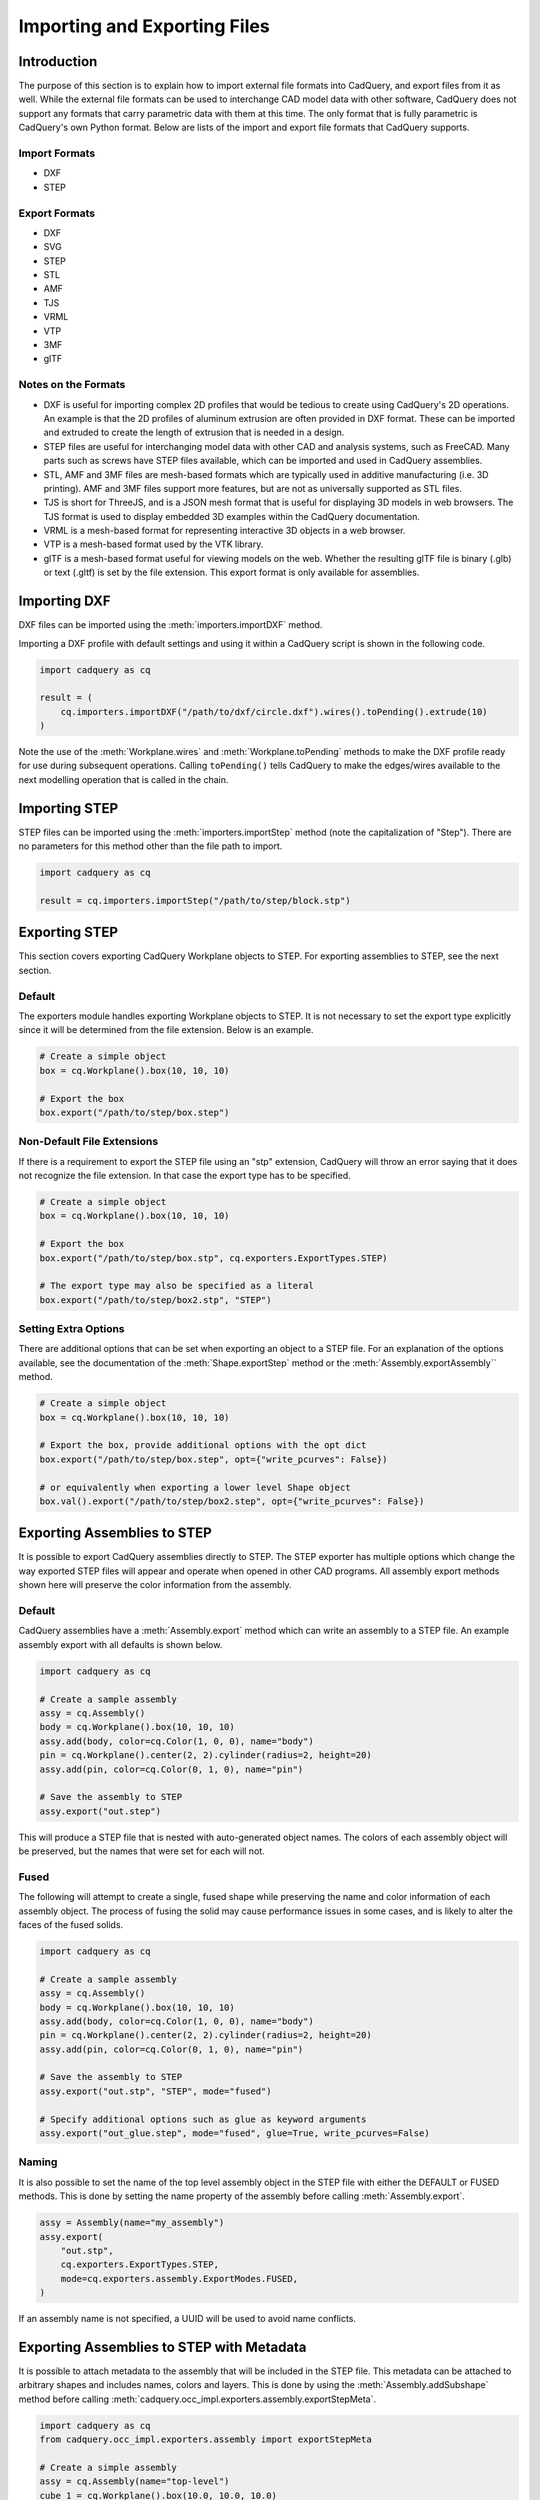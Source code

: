 .. _importexport:
.. py:currentmodule:: cadquery

******************************
Importing and Exporting Files
******************************

Introduction
#############

The purpose of this section is to explain how to import external file formats into CadQuery, and export files from
it as well. While the external file formats can be used to interchange CAD model data with other software, CadQuery
does not support any formats that carry parametric data with them at this time. The only format that is fully
parametric is CadQuery's own Python format. Below are lists of the import and export file formats that CadQuery
supports.

Import Formats
---------------

* DXF
* STEP

Export Formats
---------------

* DXF
* SVG
* STEP
* STL
* AMF
* TJS
* VRML
* VTP
* 3MF
* glTF

Notes on the Formats
---------------------

* DXF is useful for importing complex 2D profiles that would be tedious to create using CadQuery's 2D operations. An example is that the 2D profiles of aluminum extrusion are often provided in DXF format. These can be imported and extruded to create the length of extrusion that is needed in a design.
* STEP files are useful for interchanging model data with other CAD and analysis systems, such as FreeCAD. Many parts such as screws have STEP files available, which can be imported and used in CadQuery assemblies.
* STL, AMF and 3MF files are mesh-based formats which are typically used in additive manufacturing (i.e. 3D printing). AMF and 3MF files support more features, but are not as universally supported as STL files.
* TJS is short for ThreeJS, and is a JSON mesh format that is useful for displaying 3D models in web browsers. The TJS format is used to display embedded 3D examples within the CadQuery documentation.
* VRML is a mesh-based format for representing interactive 3D objects in a web browser.
* VTP is a mesh-based format used by the VTK library.
* glTF is a mesh-based format useful for viewing models on the web. Whether the resulting glTF file is binary (.glb) or text (.gltf) is set by the file extension. This export format is only available for assemblies.

Importing DXF
##############

DXF files can be imported using the :meth:`importers.importDXF` method.

.. automethod::
    importers.importDXF

Importing a DXF profile with default settings and using it within a CadQuery script is shown in the following code.

.. code-block:: python

   import cadquery as cq

   result = (
       cq.importers.importDXF("/path/to/dxf/circle.dxf").wires().toPending().extrude(10)
   )

Note the use of the :meth:`Workplane.wires` and :meth:`Workplane.toPending` methods to make the DXF profile
ready for use during subsequent operations. Calling ``toPending()`` tells CadQuery to make the edges/wires available
to the next modelling operation that is called in the chain.

Importing STEP
###############

STEP files can be imported using the :meth:`importers.importStep` method (note the capitalization of "Step").
There are no parameters for this method other than the file path to import.

.. code-block:: python

   import cadquery as cq

   result = cq.importers.importStep("/path/to/step/block.stp")

Exporting STEP
###############

This section covers exporting CadQuery Workplane objects to STEP. For exporting assemblies to STEP, see the next section.

Default
--------

The exporters module handles exporting Workplane objects to STEP. It is not necessary to set the export type explicitly
since it will be determined from the file extension. Below is an example.

.. code-block:: python

   # Create a simple object
   box = cq.Workplane().box(10, 10, 10)

   # Export the box
   box.export("/path/to/step/box.step")

Non-Default File Extensions
----------------------------

If there is a requirement to export the STEP file using an "stp" extension, CadQuery will throw an error saying that it does
not recognize the file extension. In that case the export type has to be specified.

.. code-block:: python

   # Create a simple object
   box = cq.Workplane().box(10, 10, 10)

   # Export the box
   box.export("/path/to/step/box.stp", cq.exporters.ExportTypes.STEP)

   # The export type may also be specified as a literal
   box.export("/path/to/step/box2.stp", "STEP")

Setting Extra Options
----------------------

There are additional options that can be set when exporting an object to a STEP file.
For an explanation of the options available, see the documentation of the :meth:`Shape.exportStep` method
or the :meth:`Assembly.exportAssembly`` method.

.. code-block:: python

   # Create a simple object
   box = cq.Workplane().box(10, 10, 10)

   # Export the box, provide additional options with the opt dict
   box.export("/path/to/step/box.step", opt={"write_pcurves": False})

   # or equivalently when exporting a lower level Shape object
   box.val().export("/path/to/step/box2.step", opt={"write_pcurves": False})


Exporting Assemblies to STEP
#############################

It is possible to export CadQuery assemblies directly to STEP. The STEP exporter has multiple options which change the way
exported STEP files will appear and operate when opened in other CAD programs. All assembly export methods shown here will
preserve the color information from the assembly.

Default
--------

CadQuery assemblies have a :meth:`Assembly.export` method which can write an assembly to a STEP file. An example assembly
export with all defaults is shown below.

.. code-block:: python

   import cadquery as cq

   # Create a sample assembly
   assy = cq.Assembly()
   body = cq.Workplane().box(10, 10, 10)
   assy.add(body, color=cq.Color(1, 0, 0), name="body")
   pin = cq.Workplane().center(2, 2).cylinder(radius=2, height=20)
   assy.add(pin, color=cq.Color(0, 1, 0), name="pin")

   # Save the assembly to STEP
   assy.export("out.step")

This will produce a STEP file that is nested with auto-generated object names. The colors of each assembly object will be
preserved, but the names that were set for each will not.

Fused
------

The following will attempt to create a single, fused shape while preserving the name and color information of each assembly
object. The process of fusing the solid may cause performance issues in some cases, and is likely to alter the faces of the
fused solids.

.. code-block:: python

   import cadquery as cq

   # Create a sample assembly
   assy = cq.Assembly()
   body = cq.Workplane().box(10, 10, 10)
   assy.add(body, color=cq.Color(1, 0, 0), name="body")
   pin = cq.Workplane().center(2, 2).cylinder(radius=2, height=20)
   assy.add(pin, color=cq.Color(0, 1, 0), name="pin")

   # Save the assembly to STEP
   assy.export("out.stp", "STEP", mode="fused")

   # Specify additional options such as glue as keyword arguments
   assy.export("out_glue.step", mode="fused", glue=True, write_pcurves=False)

Naming
-------

It is also possible to set the name of the top level assembly object in the STEP file with either the DEFAULT or FUSED methods.
This is done by setting the name property of the assembly before calling :meth:`Assembly.export`.

.. code-block:: python

   assy = Assembly(name="my_assembly")
   assy.export(
       "out.stp",
       cq.exporters.ExportTypes.STEP,
       mode=cq.exporters.assembly.ExportModes.FUSED,
   )

If an assembly name is not specified, a UUID will be used to avoid name conflicts.

Exporting Assemblies to STEP with Metadata
###########################################

It is possible to attach metadata to the assembly that will be included in the STEP file. This metadata can be attached to arbitrary shapes and includes names, colors and layers. This is done by using the :meth:`Assembly.addSubshape` method before calling :meth:`cadquery.occ_impl.exporters.assembly.exportStepMeta`.

.. code-block:: python

   import cadquery as cq
   from cadquery.occ_impl.exporters.assembly import exportStepMeta

   # Create a simple assembly
   assy = cq.Assembly(name="top-level")
   cube_1 = cq.Workplane().box(10.0, 10.0, 10.0)
   assy.add(cube_1, name="cube_1", color=cq.Color("green"))

   # Add subshape name, color and layer
   assy.addSubshape(
       cube_1.faces(">Z").val(),
       name="cube_1_top_face",
       color=cq.Color("red"),
       layer="cube_1_top_face"
   )

   # Export the assembly to STEP with metadata
   exportStepMeta(assy, "out.step")

Exporting Assemblies to glTF
#############################

It is possible to export CadQuery assemblies to glTF format. glTF is a mesh-based format useful for viewing models on the web. Whether the resulting glTF file is binary (.glb) or text (.gltf) is set by the file extension.

CadQuery assemblies have a :meth:`Assembly.export` method which can write an assembly to a glTF file. An example assembly
export with all defaults is shown below. To export to a binary glTF file, change the extension to ``glb``.

.. code-block:: python

   import cadquery as cq

   # Create a sample assembly
   assy = cq.Assembly()
   body = cq.Workplane().box(10, 10, 10)
   assy.add(body, color=cq.Color(1, 0, 0), name="body")
   pin = cq.Workplane().center(2, 2).cylinder(radius=2, height=20)
   assy.add(pin, color=cq.Color(0, 1, 0), name="pin")

   # Save the assembly to GLTF
   assy.export("out.gltf")

Exporting SVG
###############

The SVG exporter has several options which can be useful for achieving the desired final output. Those
options are as follows.

* *width* - Width of the resulting image (None to fit based on height).
* *height* - Height of the resulting image (None to fit based on width).
* *marginLeft* - Inset margin from the left side of the document.
* *marginTop* - Inset margin from the top side of the document.
* *projectionDir* - Direction the camera will view the shape from.
* *showAxes* - Whether or not to show the axes indicator, which will only be visible when the projectionDir is also at the default.
* *strokeWidth* - Width of the line that visible edges are drawn with.
* *strokeColor* - Color of the line that visible edges are drawn with.
* *hiddenColor* - Color of the line that hidden edges are drawn with.
* *showHidden* - Whether or not to show hidden lines.
* *focus* - If specified, creates a perspective SVG with the projector at the distance specified.

The options are passed to the exporter in a dictionary, and can be left out to force the SVG to be created with default options.
Below are examples with and without options set.

Without options:

.. code-block:: python

   import cadquery as cq
   from cadquery import exporters

   result = cq.Workplane().box(10, 10, 10)

   result.export("/path/to/file/box.svg")

Results in:

.. image:: _static/importexport/box_default_options.svg

Note that the exporters API figured out the format type from the file extension. The format
type can be set explicitly by using :py:class:`exporters.ExportTypes`.

The following is an example of using options to alter the resulting SVG output by passing in the ``opt`` parameter.

.. code-block:: python

   import cadquery as cq
   from cadquery import exporters

   result = cq.Workplane().box(10, 10, 10)

   result.export(
       "/path/to/file/box_custom_options.svg",
       opt={
           "width": 300,
           "height": 300,
           "marginLeft": 10,
           "marginTop": 10,
           "showAxes": False,
           "projectionDir": (0.5, 0.5, 0.5),
           "strokeWidth": 0.25,
           "strokeColor": (255, 0, 0),
           "hiddenColor": (0, 0, 255),
           "showHidden": True,
       },
   )

Which results in the following image:

.. image:: _static/importexport/box_custom_options.svg

Exporting with the additional option ``"focus": 25`` results in the following output SVG with perspective:

.. image:: _static/importexport/box_custom_options_perspective.svg

Exporting STL
##############

The STL exporter is capable of adjusting the quality of the resulting mesh, and accepts the following parameters.

.. automethod::
    cadquery.occ_impl.shapes.Shape.exportStl

For more complex objects, some experimentation with ``tolerance`` and ``angularTolerance`` may be required to find the
optimum values that will produce an acceptable mesh.

.. code-block:: python

   import cadquery as cq
   from cadquery import exporters

   result = cq.Workplane().box(10, 10, 10)

   result.export("/path/to/file/mesh.stl")

Exporting AMF and 3MF
######################

The AMF and 3MF exporters are capable of adjusting the quality of the resulting mesh, and accept the following parameters.

* ``fileName`` - The path and file name to write the AMF output to.
* ``tolerance`` - A linear deflection setting which limits the distance between a curve and its tessellation. Setting this value too low will result in large meshes that can consume computing resources. Setting the value too high can result in meshes with a level of detail that is too low. Default is 0.1, which is good starting point for a range of cases.
* ``angularTolerance`` - Angular deflection setting which limits the angle between subsequent segments in a polyline. Default is 0.1.

For more complex objects, some experimentation with ``tolerance`` and ``angularTolerance`` may be required to find the
optimum values that will produce an acceptable mesh. Note that parameters for color and material are absent.

.. code-block:: python

   import cadquery as cq
   from cadquery import exporters

   result = cq.Workplane().box(10, 10, 10)

   result.export("/path/to/file/mesh.amf", tolerance=0.01, angularTolerance=0.1)


Exporting TJS
##############

The TJS (ThreeJS) exporter produces a file in JSON format that describes a scene for the ThreeJS WebGL renderer. The objects in the first argument are converted into a mesh and then form the ThreeJS geometry for the scene. The mesh can be adjusted with the following parameters.

* ``fileName`` - The path and file name to write the ThreeJS output to.
* ``tolerance`` - A linear deflection setting which limits the distance between a curve and its tessellation. Setting this value too low will result in large meshes that can consume computing resources. Setting the value too high can result in meshes with a level of detail that is too low. Default is 0.1, which is good starting point for a range of cases.
* ``angularTolerance`` - Angular deflection setting which limits the angle between subsequent segments in a polyline. Default is 0.1.

For more complex objects, some experimentation with ``tolerance`` and ``angularTolerance`` may be required to find the
optimum values that will produce an acceptable mesh.

.. code-block:: python

   import cadquery as cq
   from cadquery import exporters

   result = cq.Workplane().box(10, 10, 10)

   result.export(
       "/path/to/file/mesh.json",
       tolerance=0.01,
       angularTolerance=0.1,
       exportType=exporters.ExportTypes.TJS,
   )

Note that the export type was explicitly specified as ``TJS`` because the extension that was used for the file name was ``.json``. If the extension ``.tjs``
had been used, CadQuery would have understood to use the ``TJS`` export format.

Exporting VRML
###############

The VRML exporter is capable of adjusting the quality of the resulting mesh, and accepts the following parameters.

* ``fileName`` - The path and file name to write the VRML output to.
* ``tolerance`` - A linear deflection setting which limits the distance between a curve and its tessellation. Setting this value too low will result in large meshes that can consume computing resources. Setting the value too high can result in meshes with a level of detail that is too low. Default is 0.1, which is good starting point for a range of cases.
* ``angularTolerance`` - Angular deflection setting which limits the angle between subsequent segments in a polyline. Default is 0.1.

For more complex objects, some experimentation with ``tolerance`` and ``angularTolerance`` may be required to find the
optimum values that will produce an acceptable mesh.

.. code-block:: python

   import cadquery as cq
   from cadquery import exporters

   result = cq.Workplane().box(10, 10, 10)

   result.export(
       "/path/to/file/mesh.vrml", tolerance=0.01, angularTolerance=0.1
   )

Exporting DXF
##############

.. warning:: DXF exporting works only with 2D sections on the current workplane or sketches.

.. seealso::

    :class:`cadquery.occ_impl.exporters.dxf.DxfDocument` for exporting multiple
    Workplanes to one or many layers of a DXF document.

Options
-------

``approx``
    Approximation strategy for converting :class:`cadquery.Workplane` objects to DXF entities:

        ``None``
            no approximation applied
        ``"spline"``
            all splines approximated as cubic splines
        ``"arc"``
            all curves approximated as arcs and straight segments
``tolerance``
    Approximation tolerance for converting :class:`cadquery.Workplane` objects to DXF entities.
    See `Approximation strategy`_.
``doc_units``
    Ezdxf document/modelspace :doc:`units <ezdxf-stable:concepts/units>`.
    See `Units`_.

.. code-block:: python
   :caption: DXF of workplanes.

   import cadquery as cq

   result = cq.Workplane().box(10, 10, 10).section()

   exporters.exportDXF(result, "/path/to/file/object.dxf")
   # or
   result.export("/path/to/file/object.dxf")

Sketches can also be directly exported to DXF.

.. code-block:: python
   :caption: DXF export of sketches.

   import cadquery as cq

   result = cq.Sketch().rect(1,1)

   result.export("/path/to/file/object.dxf")


Units
-----

The default DXF document units are mm (:code:`doc_units = 4`).

========= ===============
doc_units Unit
========= ===============
0         Unitless
1         Inches
2         Feet
3         Miles
4         Millimeters
5         Centimeters
6         Meters
========= ===============

Document units can be set to any :doc:`unit supported by ezdxf <ezdxf-stable:concepts/units>`.

.. code-block:: python
   :caption: DXF document with units set to meters.

   import cadquery as cq
   from cadquery import exporters

   result = cq.Workplane().box(10, 10, 10).section()

   exporters.exportDXF(
       result,
       "/path/to/file/object.dxf",
       doc_units=6,  # set DXF document units to meters
   )

   # or

   result.export(
       "/path/to/file/object.dxf",
       opt={"doc_units": 6},  # set DXF document units to meters
   )


.. _Approximation strategy:

Approximation strategy
----------------------

By default, the DXF exporter will output splines exactly as they are represented by the OpenCascade kernel. Unfortunately some software cannot handle higher-order splines resulting in missing curves after DXF import. To resolve this, specify an approximation strategy controlled by the following options:

* ``approx`` - ``None``, ``"spline"`` or ``"arc"``. ``"spline"`` results in all splines approximated with cubic splines. ``"arc"`` results in all curves approximated with arcs and line segments.
* ``tolerance``: Acceptable error of the approximation, in document/modelspace units. Defaults to 0.001 (1 thou for inch-scale drawings, 1 µm for mm-scale drawings).

.. code-block:: python
   :caption: DXF document with curves approximated with cubic splines.

   cq.exporters.exportDXF(result, "/path/to/file/object.dxf", approx="spline")


Exporting Other Formats
########################

The remaining export formats do not accept any additional parameters other than file name, and can be exported
using the following structure.

.. code-block:: python

   import cadquery as cq
   from cadquery import exporters

   result = cq.Workplane().box(10, 10, 10)

   result.export("/path/to/file/object.[file_extension]")

Be sure to use the correct file extension so that CadQuery can determine the export format. If in doubt, fall
back to setting the type explicitly by using :py:class:`exporters.ExportTypes`.

For example:

.. code-block:: python

   import cadquery as cq
   from cadquery import exporters

   result = cq.Workplane().box(10, 10, 10).section()

   result.export("/path/to/file/object.dxf", exporters.ExportTypes.DXF)

